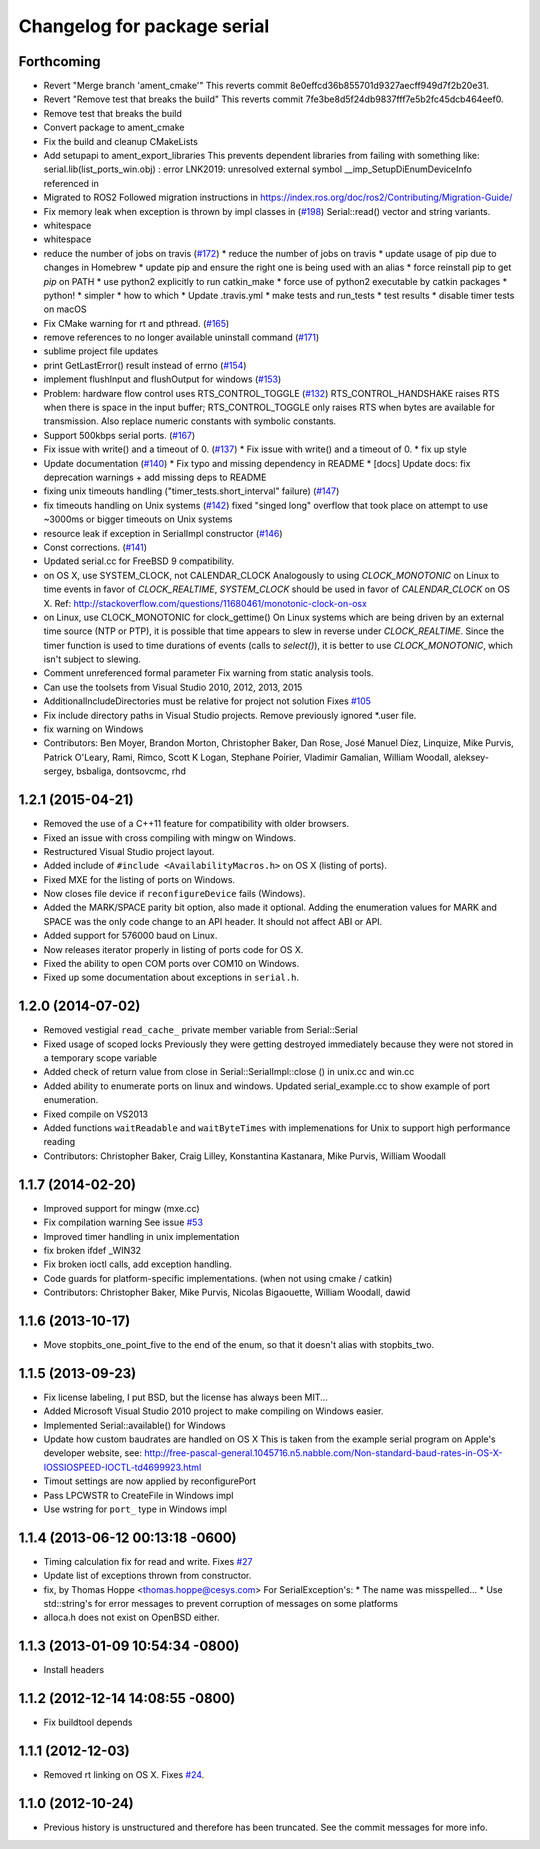 ^^^^^^^^^^^^^^^^^^^^^^^^^^^^
Changelog for package serial
^^^^^^^^^^^^^^^^^^^^^^^^^^^^

Forthcoming
-----------
* Revert "Merge branch 'ament_cmake'"
  This reverts commit 8e0effcd36b855701d9327aecff949d7f2b20e31.
* Revert "Remove test that breaks the build"
  This reverts commit 7fe3be8d5f24db9837fff7e5b2fc45dcb464eef0.
* Remove test that breaks the build
* Convert package to ament_cmake
* Fix the build and cleanup CMakeLists
* Add setupapi to ament_export_libraries
  This prevents dependent libraries from failing with something like: serial.lib(list_ports_win.obj) : error LNK2019: unresolved external symbol __imp_SetupDiEnumDeviceInfo referenced in
* Migrated to ROS2
  Followed migration instructions in https://index.ros.org/doc/ros2/Contributing/Migration-Guide/
* Fix memory leak when exception is thrown by impl classes in (`#198 <https://github.com/clearpathrobotics/serial-ros2/issues/198>`_)
  Serial::read() vector and string variants.
* whitespace
* whitespace
* reduce the number of jobs on travis (`#172 <https://github.com/clearpathrobotics/serial-ros2/issues/172>`_)
  * reduce the number of jobs on travis
  * update usage of pip due to changes in Homebrew
  * update pip and ensure the right one is being used with an alias
  * force reinstall pip to get `pip` on PATH
  * use python2 explicitly to run catkin_make
  * force use of python2 executable by catkin packages
  * python!
  * simpler
  * how to which
  * Update .travis.yml
  * make tests and run_tests
  * test results
  * disable timer tests on macOS
* Fix CMake warning for rt and pthread. (`#165 <https://github.com/clearpathrobotics/serial-ros2/issues/165>`_)
* remove references to no longer available uninstall command (`#171 <https://github.com/clearpathrobotics/serial-ros2/issues/171>`_)
* sublime project file updates
* print GetLastError() result instead of errno (`#154 <https://github.com/clearpathrobotics/serial-ros2/issues/154>`_)
* implement flushInput and flushOutput for windows (`#153 <https://github.com/clearpathrobotics/serial-ros2/issues/153>`_)
* Problem: hardware flow control uses RTS_CONTROL_TOGGLE (`#132 <https://github.com/clearpathrobotics/serial-ros2/issues/132>`_)
  RTS_CONTROL_HANDSHAKE raises RTS when there is space in the input
  buffer; RTS_CONTROL_TOGGLE only raises RTS when bytes are available for
  transmission.
  Also replace numeric constants with symbolic constants.
* Support 500kbps serial ports. (`#167 <https://github.com/clearpathrobotics/serial-ros2/issues/167>`_)
* Fix issue with write() and a timeout of 0. (`#137 <https://github.com/clearpathrobotics/serial-ros2/issues/137>`_)
  * Fix issue with write() and a timeout of 0.
  * fix up style
* Update documentation (`#140 <https://github.com/clearpathrobotics/serial-ros2/issues/140>`_)
  * Fix typo and missing dependency in README
  * [docs] Update docs: fix deprecation warnings + add missing deps to README
* fixing unix timeouts handling ("timer_tests.short_interval" failure) (`#147 <https://github.com/clearpathrobotics/serial-ros2/issues/147>`_)
* fix timeouts handling on Unix systems (`#142 <https://github.com/clearpathrobotics/serial-ros2/issues/142>`_)
  fixed "singed long" overflow that took place on attempt
  to use ~3000ms or bigger timeouts on Unix systems
* resource leak if exception in SerialImpl constructor (`#146 <https://github.com/clearpathrobotics/serial-ros2/issues/146>`_)
* Const corrections. (`#141 <https://github.com/clearpathrobotics/serial-ros2/issues/141>`_)
* Updated serial.cc for FreeBSD 9 compatibility.
* on OS X, use SYSTEM_CLOCK, not CALENDAR_CLOCK
  Analogously to using `CLOCK_MONOTONIC` on Linux to time events in favor of `CLOCK_REALTIME`, `SYSTEM_CLOCK` should be used in favor of `CALENDAR_CLOCK` on OS X.
  Ref: http://stackoverflow.com/questions/11680461/monotonic-clock-on-osx
* on Linux, use CLOCK_MONOTONIC for clock_gettime()
  On Linux systems which are being driven by an external time source (NTP or PTP), it is possible that time appears to slew in reverse under `CLOCK_REALTIME`. Since the timer function is used to time durations of events (calls to `select()`), it is better to use `CLOCK_MONOTONIC`, which isn't subject to slewing.
* Comment unreferenced formal parameter
  Fix warning from static analysis tools.
* Can use the toolsets from Visual Studio 2010, 2012, 2013, 2015
* AdditionalIncludeDirectories must be relative for project not solution
  Fixes `#105 <https://github.com/clearpathrobotics/serial-ros2/issues/105>`_
* Fix include directory paths in Visual Studio projects.
  Remove previously ignored *.user file.
* fix warning on Windows
* Contributors: Ben Moyer, Brandon Morton, Christopher Baker, Dan Rose, José Manuel Díez, Linquize, Mike Purvis, Patrick O'Leary, Rami, Rimco, Scott K Logan, Stephane Poirier, Vladimir Gamalian, William Woodall, aleksey-sergey, bsbaliga, dontsovcmc, rhd

1.2.1 (2015-04-21)
------------------
* Removed the use of a C++11 feature for compatibility with older browsers.
* Fixed an issue with cross compiling with mingw on Windows.
* Restructured Visual Studio project layout.
* Added include of ``#include <AvailabilityMacros.h>`` on OS X (listing of ports).
* Fixed MXE for the listing of ports on Windows.
* Now closes file device if ``reconfigureDevice`` fails (Windows).
* Added the MARK/SPACE parity bit option, also made it optional.
  Adding the enumeration values for MARK and SPACE was the only code change to an API header.
  It should not affect ABI or API.
* Added support for 576000 baud on Linux.
* Now releases iterator properly in listing of ports code for OS X.
* Fixed the ability to open COM ports over COM10 on Windows.
* Fixed up some documentation about exceptions in ``serial.h``.

1.2.0 (2014-07-02)
------------------
* Removed vestigial ``read_cache_`` private member variable from Serial::Serial
* Fixed usage of scoped locks
  Previously they were getting destroyed immediately because they were not stored in a temporary scope variable
* Added check of return value from close in Serial::SerialImpl::close () in unix.cc and win.cc
* Added ability to enumerate ports on linux and windows.
  Updated serial_example.cc to show example of port enumeration.
* Fixed compile on VS2013
* Added functions ``waitReadable`` and ``waitByteTimes`` with implemenations for Unix to support high performance reading
* Contributors: Christopher Baker, Craig Lilley, Konstantina Kastanara, Mike Purvis, William Woodall

1.1.7 (2014-02-20)
------------------
* Improved support for mingw (mxe.cc)
* Fix compilation warning
  See issue `#53 <https://github.com/wjwwood/serial/issues/53>`_
* Improved timer handling in unix implementation
* fix broken ifdef _WIN32
* Fix broken ioctl calls, add exception handling.
* Code guards for platform-specific implementations. (when not using cmake / catkin)
* Contributors: Christopher Baker, Mike Purvis, Nicolas Bigaouette, William Woodall, dawid

1.1.6 (2013-10-17)
------------------
* Move stopbits_one_point_five to the end of the enum, so that it doesn't alias with stopbits_two.

1.1.5 (2013-09-23)
------------------
* Fix license labeling, I put BSD, but the license has always been MIT...
* Added Microsoft Visual Studio 2010 project to make compiling on Windows easier.
* Implemented Serial::available() for Windows
* Update how custom baudrates are handled on OS X
  This is taken from the example serial program on Apple's developer website, see:
  http://free-pascal-general.1045716.n5.nabble.com/Non-standard-baud-rates-in-OS-X-IOSSIOSPEED-IOCTL-td4699923.html
* Timout settings are now applied by reconfigurePort
* Pass LPCWSTR to CreateFile in Windows impl
* Use wstring for ``port_`` type in Windows impl

1.1.4 (2013-06-12 00:13:18 -0600)
---------------------------------
* Timing calculation fix for read and write.
  Fixes `#27 <https://github.com/wjwwood/serial/issues/27>`_
* Update list of exceptions thrown from constructor.
* fix, by Thomas Hoppe <thomas.hoppe@cesys.com>
  For SerialException's:
  * The name was misspelled...
  * Use std::string's for error messages to prevent corruption of messages on some platforms
* alloca.h does not exist on OpenBSD either.

1.1.3 (2013-01-09 10:54:34 -0800)
---------------------------------
* Install headers

1.1.2 (2012-12-14 14:08:55 -0800)
---------------------------------
* Fix buildtool depends

1.1.1 (2012-12-03)
------------------
* Removed rt linking on OS X. Fixes `#24 <https://github.com/wjwwood/serial/issues/24>`_.

1.1.0 (2012-10-24)
------------------
* Previous history is unstructured and therefore has been truncated. See the commit messages for more info.
